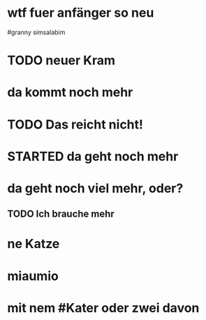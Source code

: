 # org
* wtf fuer anfänger so neu
 #granny simsalabim
* TODO neuer Kram
* da kommt noch mehr
* TODO Das reicht nicht!
:LOGBOOK:
- State "TODO"       from "DONE"       [2023-01-18 Wed 11:36]
- State "DONE"       from "TODO"       [2023-01-18 Wed 11:36]
:END:
* STARTED da geht noch mehr
:LOGBOOK:
- State "STARTED"    from              [2023-01-18 Wed 11:36]
:END:
* da geht noch viel mehr, oder?
** TODO Ich brauche mehr
* ne Katze
* miaumio
* mit nem #Kater oder zwei davon

